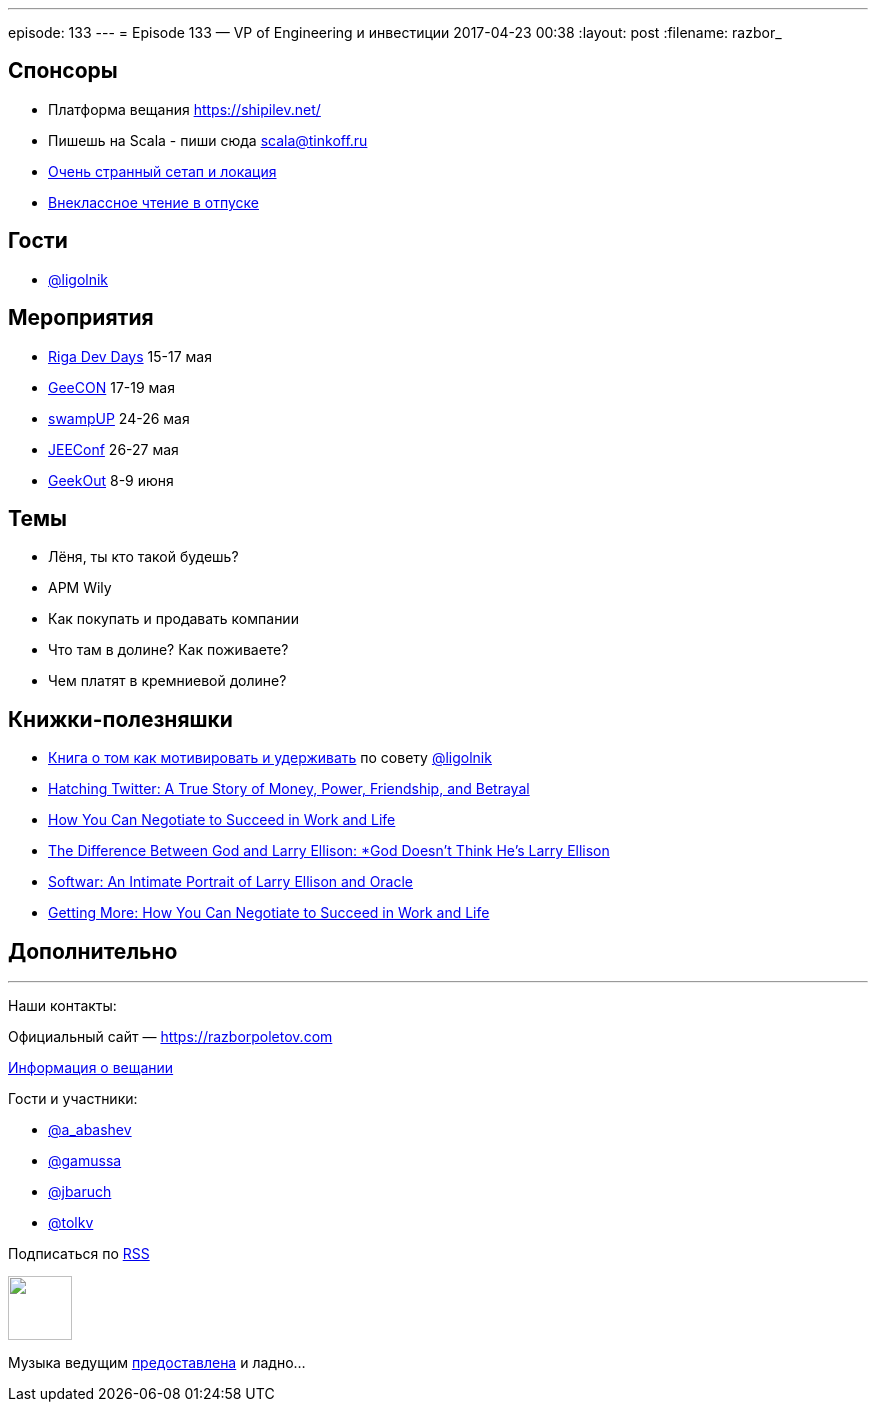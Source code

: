 ---
episode: 133
---
= Episode 133 — VP of Engineering и инвестиции
2017-04-23 00:38
:layout: post
:filename: razbor_

== Спонсоры

* Платформа вещания https://shipilev.net/
* Пишешь на Scala - пиши сюда link:mailto:scala@tinkoff.ru[scala@tinkoff.ru]
* https://twitter.com/gAmUssA/status/855514452673875968[Очень странный сетап и локация]
* https://twitter.com/gAmUssA/status/854016716229283840[Внеклассное чтение в отпуске]

== Гости

* https://twitter.com/@ligolnik[@ligolnik]

== **Мероприятия**

* https://rigadevdays.lv[Riga Dev Days] 15-17 мая
* https://2017.geecon.org[GeeCON] 17-19 мая
* https://swampup.jfrog.com[swampUP] 24-26 мая
* http://jeeconf.com[JEEConf] 26-27 мая
* https://2017.geekout.ee[GeekOut] 8-9 июня

== Темы

* Лёня, ты кто такой будешь?
* APM Wily
* Как покупать и продавать компании
* Что там в долине? Как поживаете?
* Чем платят в кремниевой долине?

== Книжки-полезняшки

* https://www.ozon.ru/context/detail/id/19379723[Книга о том как мотивировать и удерживать] по совету https://twitter.com/@ligolnik[@ligolnik]
* https://www.amazon.com/Hatching-Twitter-Story-Friendship-Betrayal/dp/1591847087[Hatching Twitter: A True Story of Money, Power, Friendship, and Betrayal]
* https://www.amazon.com/dp/B003F3PKSQ/ref=dp-kindle-redirect?_encoding=UTF8&btkr=1[How You Can Negotiate to Succeed in Work and Life]
* https://www.amazon.com/Difference-Between-God-Larry-Ellison/dp/0060008768[The Difference Between God and Larry Ellison: *God Doesn't Think He's Larry Ellison]
* https://www.amazon.com/Softwar-Intimate-Portrait-Ellison-Oracle/dp/0743225058[Softwar: An Intimate Portrait of Larry Ellison and Oracle]
* https://www.amazon.com/dp/B003F3PKSQ/[Getting More: How You Can Negotiate to Succeed in Work and Life]

== Дополнительно

'''

Наши контакты:

Официальный сайт — https://razborpoletov.com[https://razborpoletov.com]

https://razborpoletov.com/broadcast.html[Информация о вещании]

Гости и участники:

  * https://twitter.com/a_abashev[@a_abashev]
  * https://twitter.com/gamussa[@gamussa]
  * https://twitter.com/jbaruch[@jbaruch]
  * https://twitter.com/tolkv[@tolkv]

++++
<!-- player goes here-->

<audio preload="none">
   <source src="http://traffic.libsyn.com/razborpoletov/razbor_133.mp3" type="audio/mp3" />
   Your browser does not support the audio tag.
</audio>
++++

Подписаться по http://feeds.feedburner.com/razbor-podcast[RSS]

++++
<!-- episode file link goes here-->
<a href="http://traffic.libsyn.com/razborpoletov/razbor_133.mp3" imageanchor="1" style="clear: left; margin-bottom: 1em; margin-left: auto; margin-right: 2em;"><img border="0" height="64" src="https://razborpoletov.com/images/mp3.png" width="64" /></a>
++++

Музыка ведущим http://www.audiobank.fm/single-music/27/111/More-And-Less/[предоставлена] и ладно...
